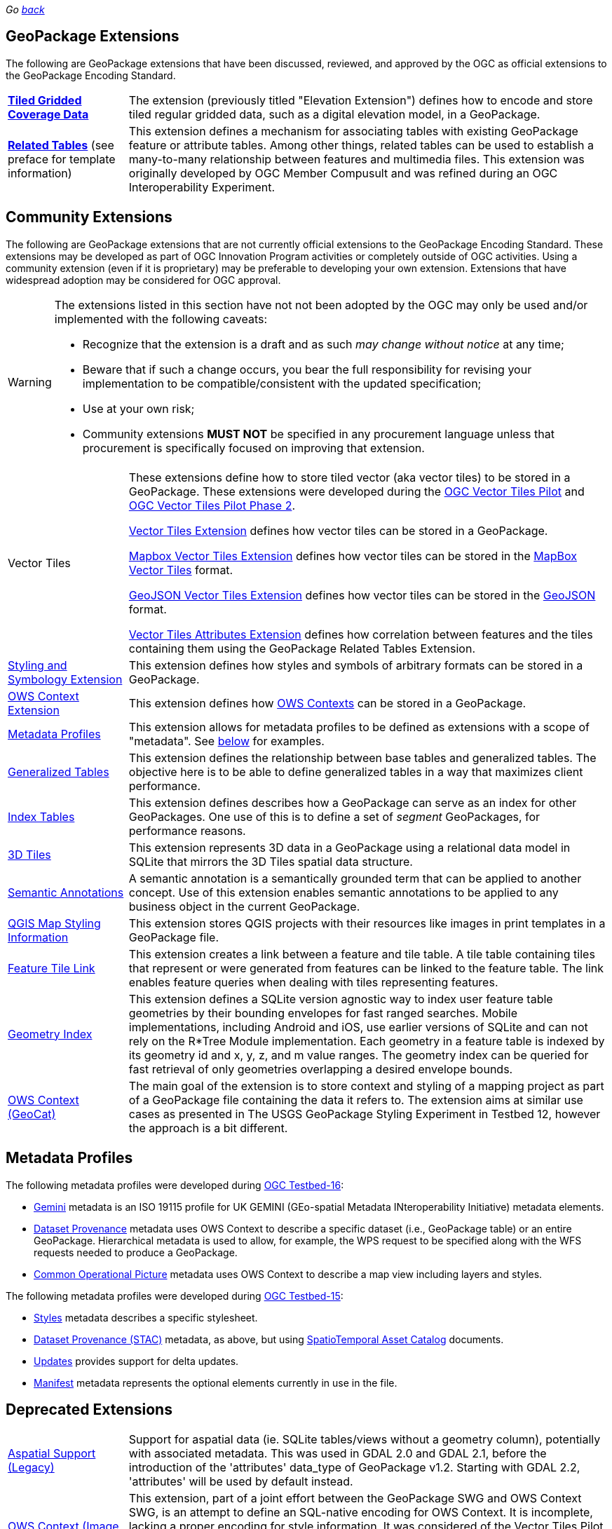 _Go link:index.html[back]_

## GeoPackage Extensions

The following are GeoPackage extensions that have been discussed, reviewed, and approved by the OGC as official extensions to the GeoPackage Encoding Standard.

[cols="20,80"]
|====
|**link:http://docs.opengeospatial.org/is/17-066r1/17-066r1.html[Tiled Gridded Coverage Data]** |The extension (previously titled "Elevation Extension") defines how to encode and store tiled regular gridded data, such as a digital elevation model, in a GeoPackage.
| **http://docs.opengeospatial.org/is/18-000/18-000.html[Related Tables]** (see preface for template information) | This extension defines a mechanism for associating tables with existing GeoPackage feature or attribute tables. Among other things, related tables can be used to establish a many-to-many relationship between features and multimedia files. This extension was originally developed by OGC Member Compusult and was refined during an OGC Interoperability Experiment.
|====

## Community Extensions
The following are GeoPackage extensions that are not currently official extensions to the GeoPackage Encoding Standard.
These extensions may be developed as part of OGC Innovation Program activities or completely outside of OGC activities.
Using a community extension (even if it is proprietary) may be preferable to developing your own extension.
Extensions that have widespread adoption may be considered for OGC approval. 

[WARNING]
====
The extensions listed in this section have not not been adopted by the OGC may only be used and/or implemented with the following caveats: 

* Recognize that the extension is a draft and as such _may change without notice_ at any time;
* Beware that if such a change occurs, you bear the full responsibility for revising your implementation to be compatible/consistent with the updated specification;
* Use at your own risk;
* Community extensions *MUST NOT* be specified in any procurement language unless that procurement is specifically focused on improving that extension. 
====

[cols="20,80"]
|====
|Vector Tiles|
These extensions define how to store tiled vector (aka vector tiles) to be stored in a GeoPackage. These extensions were developed during the link:https://www.opengeospatial.org/projects/initiatives/vt-pilot-2018[OGC Vector Tiles Pilot] and  link:https://www.ogc.org/projects/initiatives/vtp2[OGC Vector Tiles Pilot Phase 2].

link:https://gitlab.com/imagemattersllc/ogc-vtp2/-/blob/master/extensions/1-vte.adoc[Vector Tiles Extension] defines how vector tiles can be stored in a GeoPackage. 

link:https://gitlab.com/imagemattersllc/ogc-vtp2/-/blob/master/extensions/2-mvte.adoc[Mapbox Vector Tiles Extension] defines how vector tiles can be stored in the link:https://github.com/mapbox/vector-tile-spec[MapBox Vector Tiles] format. 

link:https://gitlab.com/imagemattersllc/ogc-vtp2/-/blob/master/extensions/3-gvte.adoc[GeoJSON Vector Tiles Extension] defines how vector tiles can be stored in the link:https://tools.ietf.org/html/rfc7946[GeoJSON] format. 

link:https://gitlab.com/imagemattersllc/ogc-vtp2/-/blob/master/extensions/4-vtae.adoc[Vector Tiles Attributes Extension] defines how correlation between features and the tiles containing them using the GeoPackage Related Tables Extension. 

|link:https://gitlab.com/imagemattersllc/ogc-tb-16-gpkg/-/blob/master/extensions/5-portrayal.adoc[Styling and Symbology Extension]|This extension defines how styles and symbols of arbitrary formats can be stored in a GeoPackage.
|link:https://gitlab.com/imagemattersllc/ogc-tb-16-gpkg/-/blob/master/extensions/31-owscontext_geopackage.adoc[OWS Context Extension]|This extension defines how link:https://owscontext.org/[OWS Contexts] can be stored in a GeoPackage.
|link:https://gitlab.com/imagemattersllc/ogc-tb-16-gpkg/-/blob/master/extensions/7-metadata-profiles.adoc[Metadata Profiles]|This extension allows for metadata profiles to be defined as extensions with a scope of "metadata". See <<metadata_profiles,below>> for examples.
|link:https://gitlab.com/imagemattersllc/ogc-tb-16-gpkg/-/blob/master/extensions/32-generalized-tables.adoc[Generalized Tables]|This extension defines the relationship between base tables and generalized tables. The objective here is to be able to define generalized tables in a way that maximizes client performance.
|link:https://gitlab.com/imagemattersllc/ogc-tb-16-gpkg/-/blob/master/extensions/33-index-tables.adoc[Index Tables] |This extension defines describes how a GeoPackage can serve as an index for other GeoPackages. One use of this is to define a set of _segment_ GeoPackages, for performance reasons.
|link:http://www.compusult.net/html/OGC/3DTile_GeoPackage_Ext_Draft.html[3D Tiles]|This extension represents 3D data in a GeoPackage using a relational data model in SQLite that mirrors the 3D Tiles spatial data structure.
|link:https://gitlab.com/imagemattersllc/ogc-tb-16-gpkg/-/blob/master/extensions/13-semantic-annotations.adoc[Semantic Annotations]|A semantic annotation is a semantically grounded term that can be applied to another concept.
Use of this extension enables semantic annotations to be applied to any business object in the current GeoPackage.
|link:https://github.com/pka/qgpkg/blob/master/qgis_geopackage_extension.md[QGIS Map Styling Information]|This extension stores QGIS projects with their resources like images in print templates in a GeoPackage file. 
|link:http://ngageoint.github.io/GeoPackage/docs/extensions/feature-tile-link.html[Feature Tile Link] |This extension creates a link between a feature and tile table. A tile table containing tiles that represent or were generated from features can be linked to the feature table. The link enables feature queries when dealing with tiles representing features.
|link:http://ngageoint.github.io/GeoPackage/docs/extensions/geometry-index.html[Geometry Index]|This extension defines a SQLite version agnostic way to index user feature table geometries by their bounding envelopes for fast ranged searches. Mobile implementations, including Android and iOS, use earlier versions of SQLite and can not rely on the R*Tree Module implementation. Each geometry in a feature table is indexed by its geometry id and x, y, z, and m value ranges. The geometry index can be queried for fast retrieval of only geometries overlapping a desired envelope bounds. 
|link:https://github.com/GeoCat/geopackage-owc-spec/blob/master/owc_geopackage_extension.md[OWS Context (GeoCat)]|The main goal of the extension is to store context and styling of a mapping project as part of a GeoPackage file containing the data it refers to. The extension aims at similar use cases as presented in The USGS GeoPackage Styling Experiment in Testbed 12, however the approach is a bit different.
|====

[[metadata_profiles]]
## Metadata Profiles

The following metadata profiles were developed during link:https://www.opengeospatial.org/projects/initiatives/testbed16[OGC Testbed-16]:

* link:https://gitlab.com/imagemattersllc/ogc-tb-16-gpkg/-/blob/master/extensions/23-metadata-gemini.adoc[Gemini] metadata is an ISO 19115 profile for UK GEMINI (GEo-spatial Metadata INteroperability Initiative) metadata elements.
* link:https://gitlab.com/imagemattersllc/ogc-tb-16-gpkg/-/blob/master/extensions/22-metadata-dataset-provenance.adoc[Dataset Provenance] metadata uses OWS Context to describe a specific dataset (i.e., GeoPackage table) or an entire GeoPackage. Hierarchical metadata is used to allow, for example, the WPS request to be specified along with the WFS requests needed to produce a GeoPackage.
* link:https://gitlab.com/imagemattersllc/ogc-tb-16-gpkg/-/blob/master/extensions/24-metadata-cop.adoc[Common Operational Picture] metadata uses OWS Context to describe a map view including layers and styles.

The following metadata profiles were developed during link:https://www.opengeospatial.org/projects/initiatives/testbed15[OGC Testbed-15]:

* link:https://gitlab.com/imagemattersllc/geopackage-metadata-profiles/blob/master/extensions/11-metadata-styles.adoc[Styles] metadata describes a specific stylesheet.
* link:https://gitlab.com/imagemattersllc/geopackage-metadata-profiles/blob/master/extensions/12-metadata-dataset-stac.adoc[Dataset Provenance (STAC)] metadata, as above, but using link:https://github.com/radiantearth/stac-spec/blob/master/item-spec/item-spec.md[SpatioTemporal Asset Catalog] documents.
* link:https://gitlab.com/imagemattersllc/geopackage-metadata-profiles/blob/master/extensions/9-metadata-updates.adoc[Updates] provides support for delta updates.
* link:https://gitlab.com/imagemattersllc/geopackage-metadata-profiles/blob/master/extensions/10-metadata-manifest.adoc[Manifest] metadata represents the optional elements currently in use in the file.

## Deprecated Extensions
[cols="20,80"]
|====
|link:http://www.gdal.org/geopackage_aspatial.html[Aspatial Support (Legacy)]|Support for aspatial data (ie. SQLite tables/views without a geometry column), potentially with associated metadata. This was used in GDAL 2.0 and GDAL 2.1, before the introduction of the 'attributes' data_type of GeoPackage v1.2. Starting with GDAL 2.2, 'attributes' will be used by default instead. 
|link:https://github.com/jyutzler/geopackage-vector-tiles/blob/master/spec/6-owce.adoc[OWS Context (Image Matters)] (Deprecated)|This extension, part of a joint effort between the GeoPackage SWG and OWS Context SWG, is an attempt to define an SQL-native encoding for OWS Context. It is incomplete, lacking a proper encoding for style information. It was considered of the Vector Tiles Pilot and Testbed-15 but is not under active consideration at this time. Another version is at link:https://gitlab.com/imagemattersllc/geopackage-metadata-profiles/blob/master/extensions/6-owce.adoc[].
|link:http://www.geopackage.org/spec110/#extension_geometry_encoding[User Defined Geometry Types] (Deprecated)|Enables encoding of additional user-defined geometry types in ExtendedGeoPackageBinary format in an Extended GeoPackage. Removed from GeoPackage 1.2 due to interoperability reasons. 
|link:http://www.geopackage.org/spec110/#extension_geometry_type_triggers[Geometry Type Triggers] (Deprecated)|Geometry type triggers prevent the storage of geometries of types that are not assignable from the geometry types specified in the `gpkg_geometry_columns` table in the geometry columns of the specified tables. Removed from GeoPackage 1.2 due to interoperability reasons. 
|link:http://www.geopackage.org/spec110/#extension_geometry_srsid_triggers[Geometry SRS ID Triggers] (Deprecated)| Geometry SRS_ID triggers prevent the storage of geometries with spatial reference system identifiers that are not specified in the `gpkg_geometry_columns` table in the geometry columns of the specified tables. Removed from GeoPackage 1.2 due to interoperability reasons.
|====

